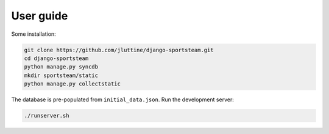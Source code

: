 User guide
==========

Some installation:

.. code-block:: console

   git clone https://github.com/jluttine/django-sportsteam.git
   cd django-sportsteam
   python manage.py syncdb
   mkdir sportsteam/static
   python manage.py collectstatic

The database is pre-populated from ``initial_data.json``.  Run the
development server:

.. code-block:: console

   ./runserver.sh
